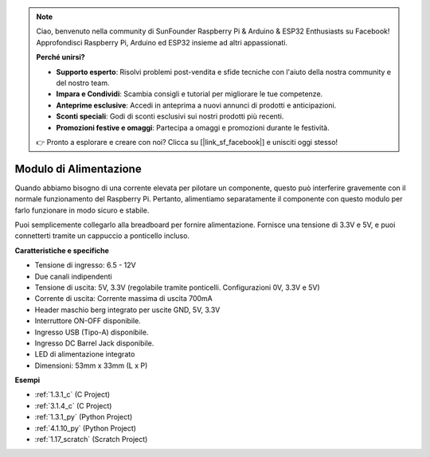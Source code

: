 .. note::

    Ciao, benvenuto nella community di SunFounder Raspberry Pi & Arduino & ESP32 Enthusiasts su Facebook! Approfondisci Raspberry Pi, Arduino ed ESP32 insieme ad altri appassionati.

    **Perché unirsi?**

    - **Supporto esperto**: Risolvi problemi post-vendita e sfide tecniche con l'aiuto della nostra community e del nostro team.
    - **Impara e Condividi**: Scambia consigli e tutorial per migliorare le tue competenze.
    - **Anteprime esclusive**: Accedi in anteprima a nuovi annunci di prodotti e anticipazioni.
    - **Sconti speciali**: Godi di sconti esclusivi sui nostri prodotti più recenti.
    - **Promozioni festive e omaggi**: Partecipa a omaggi e promozioni durante le festività.

    👉 Pronto a esplorare e creare con noi? Clicca su [|link_sf_facebook|] e unisciti oggi stesso!

.. _cpn_power_module:

Modulo di Alimentazione
=========================

Quando abbiamo bisogno di una corrente elevata per pilotare un componente, questo può interferire gravemente con il normale funzionamento del Raspberry Pi. Pertanto, alimentiamo separatamente il componente con questo modulo per farlo funzionare in modo sicuro e stabile.

Puoi semplicemente collegarlo alla breadboard per fornire alimentazione. Fornisce una tensione di 3.3V e 5V, e puoi connetterti tramite un cappuccio a ponticello incluso.

.. image:: img/power_supply.png
    :width: 500
    :align: center

**Caratteristiche e specifiche**

* Tensione di ingresso: 6.5 - 12V
* Due canali indipendenti
* Tensione di uscita: 5V, 3.3V (regolabile tramite ponticelli. Configurazioni 0V, 3.3V e 5V)
* Corrente di uscita: Corrente massima di uscita 700mA
* Header maschio berg integrato per uscite GND, 5V, 3.3V
* Interruttore ON-OFF disponibile.
* Ingresso USB (Tipo-A) disponibile.
* Ingresso DC Barrel Jack disponibile.
* LED di alimentazione integrato
* Dimensioni: 53mm x 33mm (L x P)


**Esempi**

* :ref:`1.3.1_c` (C Project)
* :ref:`3.1.4_c` (C Project)
* :ref:`1.3.1_py` (Python Project)
* :ref:`4.1.10_py` (Python Project)
* :ref:`1.17_scratch` (Scratch Project)
